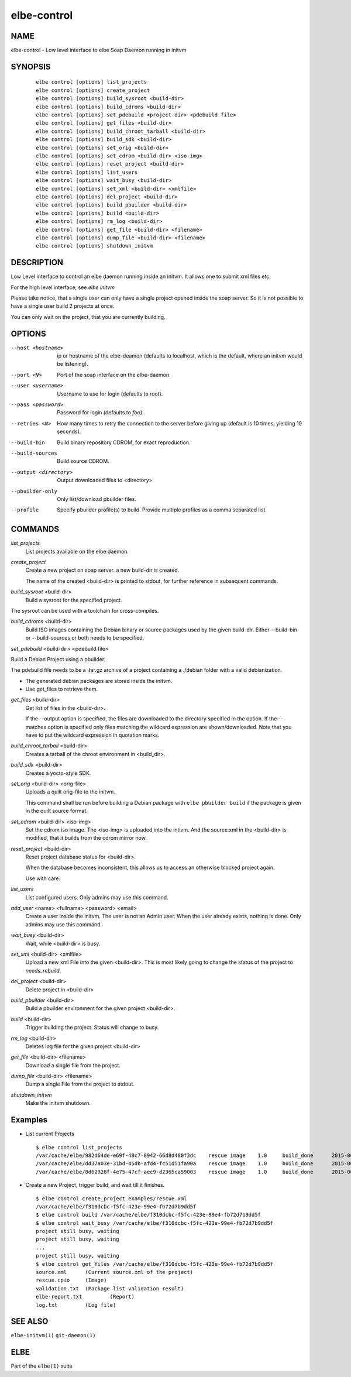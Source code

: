 ************************
elbe-control
************************

NAME
====

elbe-control - Low level interface to elbe Soap Daemon running in initvm

SYNOPSIS
========

   ::

      elbe control [options] list_projects
      elbe control [options] create_project
      elbe control [options] build_sysroot <build-dir>
      elbe control [options] build_cdroms <build-dir>
      elbe control [options] set_pdebuild <project-dir> <pdebuild file>
      elbe control [options] get_files <build-dir>
      elbe control [options] build_chroot_tarball <build-dir>
      elbe control [options] build_sdk <build-dir>
      elbe control [options] set_orig <build-dir>
      elbe control [options] set_cdrom <build-dir> <iso-img>
      elbe control [options] reset_project <build-dir>
      elbe control [options] list_users
      elbe control [options] wait_busy <build-dir>
      elbe control [options] set_xml <build-dir> <xmlfile>
      elbe control [options] del_project <build-dir>
      elbe control [options] build_pbuilder <build-dir>
      elbe control [options] build <build-dir>
      elbe control [options] rm_log <build-dir>
      elbe control [options] get_file <build-dir> <filename>
      elbe control [options] dump_file <build-dir> <filename>
      elbe control [options] shutdown_initvm

DESCRIPTION
===========

Low Level interface to control an elbe daemon running inside an initvm.
It allows one to submit xml files etc.

For the high level interface, see *elbe initvm*

Please take notice, that a single user can only have a single project
opened inside the soap server. So it is not possible to have a single
user build 2 projects at once.

You can only wait on the project, that you are currently building.

OPTIONS
=======

--host <hostname>
   ip or hostname of the elbe-deamon (defaults to localhost, which is
   the default, where an initvm would be listening).

--port <N>
   Port of the soap interface on the elbe-daemon.

--user <username>
   Username to use for login (defaults to root).

--pass <password>
   Password for login (defaults to *foo*).

--retries <N>
   How many times to retry the connection to the server before giving up
   (default is 10 times, yielding 10 seconds).

--build-bin
   Build binary repository CDROM, for exact reproduction.

--build-sources
   Build source CDROM.

--output <directory>
   Output downloaded files to <directory>.

--pbuilder-only
   Only list/download pbuilder files.

--profile
   Specify pbuilder profile(s) to build. Provide multiple profiles as a
   comma separated list.

COMMANDS
========

*list_projects*
   List projects available on the elbe daemon.

*create_project*
   Create a new project on soap server. a new build-dir is created.

   The name of the created <build-dir> is printed to stdout, for further
   reference in subsequent commands.

*build_sysroot* <build-dir>
   Build a sysroot for the specified project.

The sysroot can be used with a toolchain for cross-compiles.

*build_cdroms* <build-dir>
   Build ISO images containing the Debian binary or source packages used
   by the given build-dir. Either --build-bin or --build-sources or both
   needs to be specified.

*set_pdebuild* <build-dir> <pdebuild file>

Build a Debian Project using a pbuilder.

The pdebuild file needs to be a .tar.gz archive of a project containing
a ./debian folder with a valid debianization.

+ The generated debian packages are stored inside the initvm.

+ Use get_files to retrieve them.

*get_files* <build-dir>
   Get list of files in the <build-dir>.

   If the --output option is specified, the files are downloaded to the
   directory specified in the option. If the --matches option is
   specified only files matching the wildcard expression are
   shown/downloaded. Note that you have to put the wildcard expression
   in quotation marks.

*build_chroot_tarball* <build-dir>
   Creates a tarball of the chroot environment in <build_dir>.

*build_sdk* <build-dir>
   Creates a yocto-style SDK.

*set_orig* <build-dir> <orig-file>
   Uploads a quilt orig-file to the initvm.

   This command shall be run before building a Debian package with
   ``elbe pbuilder build`` if the package is given in the quilt source
   format.

*set_cdrom* <build-dir> <iso-img>
   Set the cdrom iso image. The <iso-img> is uploaded into the intivm.
   And the source.xml in the <build-dir> is modified, that it builds
   from the cdrom mirror now.

*reset_project* <build-dir>
   Reset project database status for <build-dir>.

   When the database becomes inconsistent, this allows us to access an
   otherwise blocked project again.

   Use with care.

*list_users*
   List configured users. Only admins may use this command.

*add_user* <name> <fullname> <password> <email>
   Create a user inside the initvm. The user is not an Admin user. When
   the user already exists, nothing is done. Only admins may use this
   command.

*wait_busy* <build-dir>
   Wait, while <build-dir> is busy.

*set_xml* <build-dir> <xmlfile>
   Upload a new xml File into the given <build-dir>. This is most likely
   going to change the status of the project to *needs_rebuild*.

*del_project* <build-dir>
   Delete project in <build-dir>

*build_pbuilder* <build-dir>
   Build a pbuilder environment for the given project <build-dir>.

*build* <build-dir>
   Trigger building the project. Status will change to busy.

*rm_log* <build-dir>
   Deletes log file for the given project <build-dir>

*get_file* <build-dir> <filename>
   Download a single file from the project.

*dump_file* <build-dir> <filename>
   Dump a single File from the project to stdout.

*shutdown_initvm*
   Make the initvm shutdown.

Examples
========

-  List current Projects

   ::

      $ elbe control list_projects
      /var/cache/elbe/982d64de-e69f-48c7-8942-66d8d480f3dc    rescue image    1.0     build_done      2015-06-08 15:29:29.613620
      /var/cache/elbe/dd37a03e-31bd-45db-afd4-fc51d51fa90a    rescue image    1.0     build_done      2015-06-09 08:53:26.658500
      /var/cache/elbe/8d62928f-4e75-47cf-aec9-d2365ca59003    rescue image    1.0     build_done      2015-06-09 09:14:15.371456

-  Create a new Project, trigger build, and wait till it finishes.

   ::

      $ elbe control create_project examples/rescue.xml
      /var/cache/elbe/f310dcbc-f5fc-423e-99e4-fb72d7b9dd5f
      $ elbe control build /var/cache/elbe/f310dcbc-f5fc-423e-99e4-fb72d7b9dd5f
      $ elbe control wait_busy /var/cache/elbe/f310dcbc-f5fc-423e-99e4-fb72d7b9dd5f
      project still busy, waiting
      project still busy, waiting
      ...
      project still busy, waiting
      $ elbe control get_files /var/cache/elbe/f310dcbc-f5fc-423e-99e4-fb72d7b9dd5f
      source.xml      (Current source.xml of the project)
      rescue.cpio     (Image)
      validation.txt  (Package list validation result)
      elbe-report.txt         (Report)
      log.txt         (Log file)

SEE ALSO
========

``elbe-initvm(1)`` ``git-daemon(1)``

ELBE
====

Part of the ``elbe(1)`` suite
